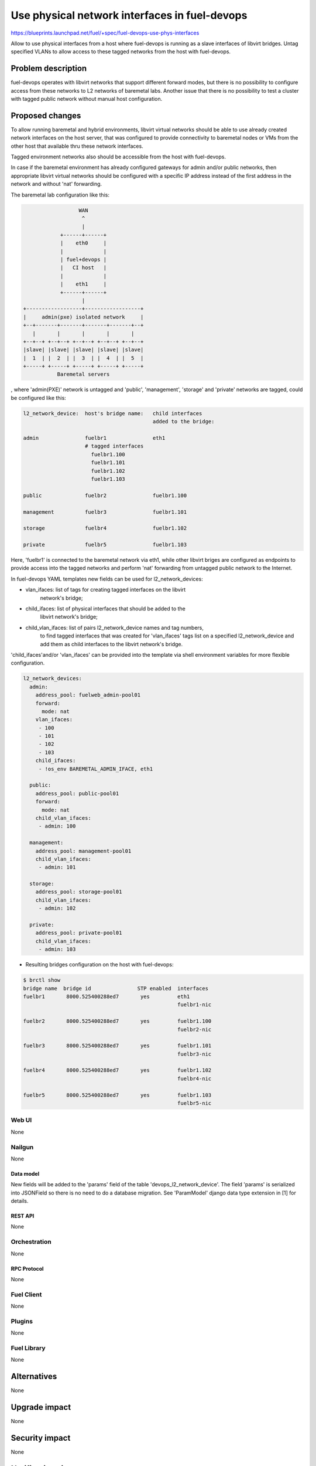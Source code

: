 ..
 This work is licensed under a Creative Commons Attribution 3.0 Unported
 License.

 http://creativecommons.org/licenses/by/3.0/legalcode

==============================================
Use physical network interfaces in fuel-devops
==============================================

https://blueprints.launchpad.net/fuel/+spec/fuel-devops-use-phys-interfaces

Allow to use physical interfaces from a host where fuel-devops is running
as a slave interfaces of libvirt bridges. Untag specified VLANs to allow
access to these tagged networks from the host with fuel-devops.

--------------------
Problem description
--------------------

fuel-devops operates with libvirt networks that support different forward
modes, but there is no possibility to configure access from these networks
to L2 networks of baremetal labs.
Another issue that there is no possibility to test a cluster with tagged
public network without manual host configuration.

----------------
Proposed changes
----------------

To allow running baremetal and hybrid environments, libvirt virtual networks
should be able to use already created network interfaces on the host server,
that was configured to provide connectivity to baremetal nodes or VMs from
the other host that available thru these network interfaces.

Tagged environment networks also should be accessible from the host with
fuel-devops.

In case if the baremetal environment has already configured gateways for admin
and/or public networks, then appropriate libvirt virtual networks should be
configured with a specific IP address instead of the first address
in the network and without 'nat' forwarding.


The baremetal lab configuration like this:

.. code-block:: text

                    WAN
                     ^
                     |
              +------+------+
              |    eth0     |
              |             |
              | fuel+devops |
              |   CI host   |
              |             |
              |    eth1     |
              +------+------+
                     |
  +------------------+------------------+
  |     admin(pxe) isolated network     |
  +--+-------+-------+-------+-------+--+
     |       |       |       |       |
  +--+--+ +--+--+ +--+--+ +--+--+ +--+--+
  |slave| |slave| |slave| |slave| |slave|
  |  1  | |  2  | |  3  | |  4  | |  5  |
  +-----+ +-----+ +-----+ +-----+ +-----+
             Baremetal servers


, where 'admin(PXE)' network is untagged and
'public', 'management', 'storage' and 'private' networks are tagged,
could be configured like this:

.. code-block:: text

  l2_network_device:  host's bridge name:   child interfaces
                                            added to the bridge:

  admin               fuelbr1               eth1
                      # tagged interfaces
                        fuelbr1.100
                        fuelbr1.101
                        fuelbr1.102
                        fuelbr1.103

  public              fuelbr2               fuelbr1.100

  management          fuelbr3               fuelbr1.101

  storage             fuelbr4               fuelbr1.102

  private             fuelbr5               fuelbr1.103


Here, 'fuelbr1' is connected to the baremetal network via eth1, while other
libvirt briges are configured as endpoints to provide access into the tagged
networks and perform 'nat' forwarding from untagged public network to the
Internet.

In fuel-devops YAML templates new fields can be used for l2_network_devices:

- vlan_ifaces: list of tags for creating tagged interfaces on the libvirt
               network's bridge;
- child_ifaces: list of physical interfaces that should be added to the
                libvirt network's bridge;
- child_vlan_ifaces: list of pairs l2_network_device names and tag numbers,
                     to find tagged interfaces that was created for
                     'vlan_ifaces' tags list on a specified l2_network_device
                     and add them as child interfaces to the libvirt
                     network's bridge.

'child_ifaces'and/or 'vlan_ifaces' can be provided into the template via shell
environment variables for more flexible configuration.


.. code-block:: yaml

       l2_network_devices:
         admin:
           address_pool: fuelweb_admin-pool01
           forward:
             mode: nat
           vlan_ifaces:
            - 100
            - 101
            - 102
            - 103
           child_ifaces:
            - !os_env BAREMETAL_ADMIN_IFACE, eth1

         public:
           address_pool: public-pool01
           forward:
             mode: nat
           child_vlan_ifaces:
            - admin: 100

         management:
           address_pool: management-pool01
           child_vlan_ifaces:
            - admin: 101

         storage:
           address_pool: storage-pool01
           child_vlan_ifaces:
            - admin: 102

         private:
           address_pool: private-pool01
           child_vlan_ifaces:
            - admin: 103


* Resulting bridges configuration on the host with fuel-devops:

.. code-block:: text

  $ brctl show
  bridge name  bridge id               STP enabled  interfaces
  fuelbr1       8000.525400288ed7       yes         eth1
                                                    fuelbr1-nic

  fuelbr2       8000.525400288ed7       yes         fuelbr1.100
                                                    fuelbr2-nic

  fuelbr3       8000.525400288ed7       yes         fuelbr1.101
                                                    fuelbr3-nic

  fuelbr4       8000.525400288ed7       yes         fuelbr1.102
                                                    fuelbr4-nic

  fuelbr5       8000.525400288ed7       yes         fuelbr1.103
                                                    fuelbr5-nic

Web UI
======

None

Nailgun
=======

None

Data model
----------

New fields will be added to the 'params' field of the table
'devops_l2_network_device'. The field 'params' is serialized into JSONField
so there is no need to do a database migration.
See 'ParamModel' django data type extension in [1] for details.

REST API
--------

None

Orchestration
=============

None

RPC Protocol
------------

None

Fuel Client
===========

None

Plugins
=======

None

Fuel Library
============

None

------------
Alternatives
------------

None

--------------
Upgrade impact
--------------

None

---------------
Security impact
---------------

None

--------------------
Notifications impact
--------------------

None

---------------
End user impact
---------------

None

------------------
Performance impact
------------------

None

-----------------
Deployment impact
-----------------

None

----------------
Developer impact
----------------

None

---------------------
Infrastructure impact
---------------------

- Necessary physical interface names should be provided for system tests on CI
  to access networks that are connected to baremetal labs (optional)
- Necessary VLAN tags should be provided for system tests on CI in case if
  there is required access to a tagged network from the tests (optional, can be
  used for system tests on qemu-kvm, where public and other networks are tagged)

--------------------
Documentation impact
--------------------

- YAML template changes should be documented
- YAML examples and usage should be updated

--------------
Implementation
--------------

Assignee(s)
===========

Who is leading the writing of the code? Or is this a blueprint where you're
throwing it out there to see who picks it up?

If more than one person is working on the implementation, please designate the
primary author and contact.

Primary assignee:
  Denys Dmytriiev (ddmitriev): ddmitriev@mirantis.com

Other contributors:
  Anton Studenov (astudenov): astudenov@mirantis.com
  Dmitry Tyzhnenko (dtyzhnenko): dtyzhnenko@mirantis.com

Mandatory design review:
  Anastasiia Urlapova (aurlapova): aurlapova@mirantis.com
  Dmitry Tyzhnenko (dtyzhnenko): dtyzhnenko@mirantis.com


Work Items
==========

- Add new fields to L2NetworkDevice class for libvirt driver;
- Add XML builder for tagged interfaces
- Add method for inserting host's network interfaces to libvirt bridges
- Add support for specifying an IP address that should be assigned to the
  libvirt network from an address pool in additional to the gateway address
  (may be the same)
- Add support of new data fields to the template validator
- Perform testing on a baremetal lab.

Dependencies
============

This feature depends on fuel-devops 3.0.0 implementation [2] with templates
support.

------------
Testing, QA
------------

- Create a template for a virtual environment, where all nodes have a single
  network interface and are connected to the 'admin' network.
  Configure 'admin' L2 network device with necessary tagged interfaces, and
  connect these tagged interfaces to other necessary L2 network devices.

- Create a template for a baremetal environment, where all nodes have a single
  network interface and are connected to the 'admin' network.
  Configure 'admin' L2 network device with necessary tagged interfaces, and
  connect these tagged interfaces to other necessary L2 network devices.

- Create a template for a baremetal environment where 'admin' and 'public'
  networks are connected to different physical interfaces on the host with
  fuel-devops. All other networks should be tagged and assigned on 'public'
  network later.

- Create environments using these templates.
  Create a VM on the host with fuel-devops, with a single network interface
  connected to the 'admin' network of required environmetn.
  Perform manual setup of Fuel master node, create a cluster with network
  assignements and tags like in the template that was used for creating
  the environment.
  Deploy cluster.

* Note: fuel-qa system tests are not ready for such testing because
  it doesn't support fuel-devops 3.0.0 yet.

Acceptance criteria
===================

Using devops templates, can be created the following:

- tagged interfaces are created for libvirt l2 network devices;
- specified tagged interfaces are added to the libvirt l2 network devices;
- specified physical interfaces are added to the libvirt l2 network devices.

----------
References
----------

[1] https://review.openstack.org/#/c/274578/
[2] https://blueprints.launchpad.net/fuel/+spec/template-based-virtual-devops-environments
